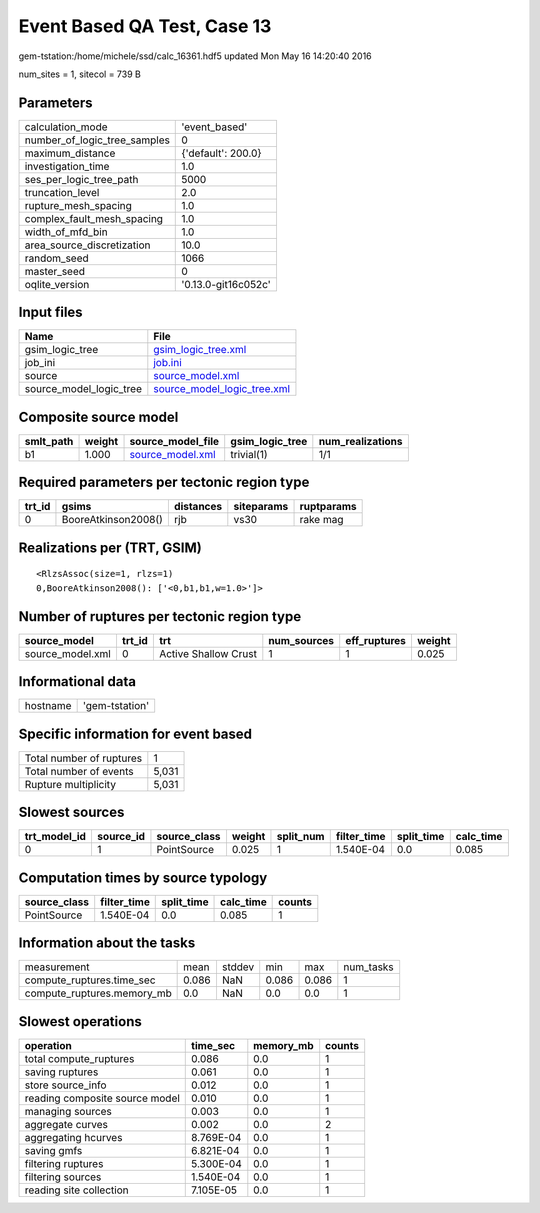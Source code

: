 Event Based QA Test, Case 13
============================

gem-tstation:/home/michele/ssd/calc_16361.hdf5 updated Mon May 16 14:20:40 2016

num_sites = 1, sitecol = 739 B

Parameters
----------
============================ ===================
calculation_mode             'event_based'      
number_of_logic_tree_samples 0                  
maximum_distance             {'default': 200.0} 
investigation_time           1.0                
ses_per_logic_tree_path      5000               
truncation_level             2.0                
rupture_mesh_spacing         1.0                
complex_fault_mesh_spacing   1.0                
width_of_mfd_bin             1.0                
area_source_discretization   10.0               
random_seed                  1066               
master_seed                  0                  
oqlite_version               '0.13.0-git16c052c'
============================ ===================

Input files
-----------
======================= ============================================================
Name                    File                                                        
======================= ============================================================
gsim_logic_tree         `gsim_logic_tree.xml <gsim_logic_tree.xml>`_                
job_ini                 `job.ini <job.ini>`_                                        
source                  `source_model.xml <source_model.xml>`_                      
source_model_logic_tree `source_model_logic_tree.xml <source_model_logic_tree.xml>`_
======================= ============================================================

Composite source model
----------------------
========= ====== ====================================== =============== ================
smlt_path weight source_model_file                      gsim_logic_tree num_realizations
========= ====== ====================================== =============== ================
b1        1.000  `source_model.xml <source_model.xml>`_ trivial(1)      1/1             
========= ====== ====================================== =============== ================

Required parameters per tectonic region type
--------------------------------------------
====== =================== ========= ========== ==========
trt_id gsims               distances siteparams ruptparams
====== =================== ========= ========== ==========
0      BooreAtkinson2008() rjb       vs30       rake mag  
====== =================== ========= ========== ==========

Realizations per (TRT, GSIM)
----------------------------

::

  <RlzsAssoc(size=1, rlzs=1)
  0,BooreAtkinson2008(): ['<0,b1,b1,w=1.0>']>

Number of ruptures per tectonic region type
-------------------------------------------
================ ====== ==================== =========== ============ ======
source_model     trt_id trt                  num_sources eff_ruptures weight
================ ====== ==================== =========== ============ ======
source_model.xml 0      Active Shallow Crust 1           1            0.025 
================ ====== ==================== =========== ============ ======

Informational data
------------------
======== ==============
hostname 'gem-tstation'
======== ==============

Specific information for event based
------------------------------------
======================== =====
Total number of ruptures 1    
Total number of events   5,031
Rupture multiplicity     5,031
======================== =====

Slowest sources
---------------
============ ========= ============ ====== ========= =========== ========== =========
trt_model_id source_id source_class weight split_num filter_time split_time calc_time
============ ========= ============ ====== ========= =========== ========== =========
0            1         PointSource  0.025  1         1.540E-04   0.0        0.085    
============ ========= ============ ====== ========= =========== ========== =========

Computation times by source typology
------------------------------------
============ =========== ========== ========= ======
source_class filter_time split_time calc_time counts
============ =========== ========== ========= ======
PointSource  1.540E-04   0.0        0.085     1     
============ =========== ========== ========= ======

Information about the tasks
---------------------------
========================== ===== ====== ===== ===== =========
measurement                mean  stddev min   max   num_tasks
compute_ruptures.time_sec  0.086 NaN    0.086 0.086 1        
compute_ruptures.memory_mb 0.0   NaN    0.0   0.0   1        
========================== ===== ====== ===== ===== =========

Slowest operations
------------------
============================== ========= ========= ======
operation                      time_sec  memory_mb counts
============================== ========= ========= ======
total compute_ruptures         0.086     0.0       1     
saving ruptures                0.061     0.0       1     
store source_info              0.012     0.0       1     
reading composite source model 0.010     0.0       1     
managing sources               0.003     0.0       1     
aggregate curves               0.002     0.0       2     
aggregating hcurves            8.769E-04 0.0       1     
saving gmfs                    6.821E-04 0.0       1     
filtering ruptures             5.300E-04 0.0       1     
filtering sources              1.540E-04 0.0       1     
reading site collection        7.105E-05 0.0       1     
============================== ========= ========= ======